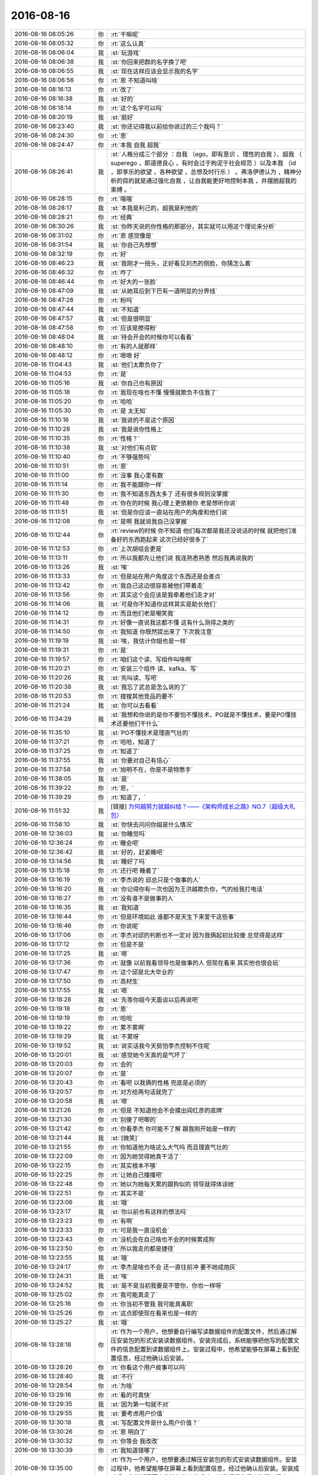 2016-08-16
-------------

.. list-table::
   :widths: 25, 1, 60

   * - 2016-08-16 08:05:26
     - 你
     - :rt:`干嘛呢`
   * - 2016-08-16 08:05:32
     - 你
     - :rt:`这么认真`
   * - 2016-08-16 08:06:04
     - 我
     - :st:`玩游戏`
   * - 2016-08-16 08:06:38
     - 我
     - :st:`你回来把群的名字换了吧`
   * - 2016-08-16 08:06:55
     - 我
     - :st:`现在这样应该会显示我的名字`
   * - 2016-08-16 08:06:56
     - 你
     - :rt:`恩 不知道叫啥`
   * - 2016-08-16 08:16:13
     - 你
     - :rt:`改了`
   * - 2016-08-16 08:16:38
     - 我
     - :st:`好的`
   * - 2016-08-16 08:18:14
     - 你
     - :rt:`这个名字可以吗`
   * - 2016-08-16 08:20:19
     - 我
     - :st:`挺好`
   * - 2016-08-16 08:23:40
     - 我
     - :st:`你还记得我以前给你说过的三个我吗？`
   * - 2016-08-16 08:24:30
     - 你
     - :rt:`恩`
   * - 2016-08-16 08:24:47
     - 你
     - :rt:`本我 自我 超我`
   * - 2016-08-16 08:26:41
     - 我
     - :st:`人格分成三个部分 ：自我 （ego，即有意识 、理性的自我 ）、超我 （ superego ，即道德良心 ，有时会过于拘泥于社会规范 ）以及本我 （id ，即享乐的欲望 ，各种欲望 ，总想及时行乐 ） 。弗洛伊德认为 ，精神分析的目的就是通过强化自我 ，让自我能更好地控制本我 ，并摆脱超我的束缚 。`
   * - 2016-08-16 08:28:15
     - 你
     - :rt:`哦哦`
   * - 2016-08-16 08:28:17
     - 我
     - :st:`本我是利己的，超我是利他的`
   * - 2016-08-16 08:28:21
     - 你
     - :rt:`经典`
   * - 2016-08-16 08:30:26
     - 我
     - :st:`你昨天说的你性格的那部分，其实就可以用这个理论来分析`
   * - 2016-08-16 08:31:02
     - 你
     - :rt:`恩 感觉像是`
   * - 2016-08-16 08:31:54
     - 我
     - :st:`你自己先想想`
   * - 2016-08-16 08:32:19
     - 你
     - :rt:`好`
   * - 2016-08-16 08:46:23
     - 我
     - :st:`我刚才一扭头，正好看见刘杰的侧脸，你猜怎么着`
   * - 2016-08-16 08:46:32
     - 你
     - :rt:`咋了`
   * - 2016-08-16 08:46:44
     - 你
     - :rt:`好大的一张脸`
   * - 2016-08-16 08:47:09
     - 我
     - :st:`从她耳后到下巴有一道明显的分界线`
   * - 2016-08-16 08:47:28
     - 你
     - :rt:`粉吗`
   * - 2016-08-16 08:47:44
     - 我
     - :st:`不知道`
   * - 2016-08-16 08:47:57
     - 我
     - :st:`但是很明显`
   * - 2016-08-16 08:47:58
     - 你
     - :rt:`应该是擦得粉`
   * - 2016-08-16 08:48:04
     - 我
     - :st:`待会开会的时候你可以看看`
   * - 2016-08-16 08:48:10
     - 你
     - :rt:`有的人就那样`
   * - 2016-08-16 08:48:12
     - 你
     - :rt:`嗯嗯 好`
   * - 2016-08-16 11:04:43
     - 我
     - :st:`他们太欺负你了`
   * - 2016-08-16 11:04:53
     - 你
     - :rt:`是`
   * - 2016-08-16 11:05:16
     - 我
     - :st:`你自己也有原因`
   * - 2016-08-16 11:05:18
     - 你
     - :rt:`我现在啥也不懂 慢慢就欺负不住我了`
   * - 2016-08-16 11:05:20
     - 你
     - :rt:`哈哈`
   * - 2016-08-16 11:05:30
     - 你
     - :rt:`是 太无知`
   * - 2016-08-16 11:10:16
     - 我
     - :st:`我说的不是这个原因`
   * - 2016-08-16 11:10:28
     - 我
     - :st:`我是说你性格上`
   * - 2016-08-16 11:10:35
     - 你
     - :rt:`性格？`
   * - 2016-08-16 11:10:38
     - 我
     - :st:`对他们有点软`
   * - 2016-08-16 11:10:40
     - 你
     - :rt:`不够强势吗`
   * - 2016-08-16 11:10:51
     - 你
     - :rt:`恩`
   * - 2016-08-16 11:11:00
     - 你
     - :rt:`没事 我心里有数`
   * - 2016-08-16 11:11:14
     - 你
     - :rt:`我不能跟你一样`
   * - 2016-08-16 11:11:30
     - 你
     - :rt:`我不知道东西太多了  还有很多规则没掌握`
   * - 2016-08-16 11:11:48
     - 你
     - :rt:`你在的时候 我心理上更依赖你 老是想听你说`
   * - 2016-08-16 11:11:51
     - 我
     - :st:`但是你应该一直站在用户的角度和他们说`
   * - 2016-08-16 11:12:08
     - 你
     - :rt:`是啊  我就说我自己没掌握`
   * - 2016-08-16 11:12:44
     - 你
     - :rt:`review的时候 你不知道 他们每次都是我还没说话的时候 就把他们准备好的东西跑起来 这次已经好很多了`
   * - 2016-08-16 11:12:53
     - 你
     - :rt:`上次胡组会更是`
   * - 2016-08-16 11:13:11
     - 你
     - :rt:`所以我都先让他们说 我连熟悉熟悉  然后我再说我的`
   * - 2016-08-16 11:13:26
     - 我
     - :st:`唉`
   * - 2016-08-16 11:13:33
     - 你
     - :rt:`但是站在用户角度这个东西还是会差点`
   * - 2016-08-16 11:13:42
     - 你
     - :rt:`我自己这边很容易被他们带着走`
   * - 2016-08-16 11:13:56
     - 你
     - :rt:`其实这个会应该是我牵着他们走才对`
   * - 2016-08-16 11:14:06
     - 我
     - :st:`可是你不知道你这样其实是助长他们`
   * - 2016-08-16 11:14:12
     - 你
     - :rt:`而且他们老是嘲笑我`
   * - 2016-08-16 11:14:31
     - 你
     - :rt:`好像一直说我这都不懂 这有什么测得之类的`
   * - 2016-08-16 11:14:50
     - 你
     - :rt:`我知道 你既然提出来了 下次我注意`
   * - 2016-08-16 11:19:19
     - 我
     - :st:`唉，我估计你姐也是一样`
   * - 2016-08-16 11:19:31
     - 你
     - :rt:`是`
   * - 2016-08-16 11:19:57
     - 你
     - :rt:`咱们这个读、写组件叫啥啊`
   * - 2016-08-16 11:20:21
     - 你
     - :rt:`安装三个组件 读、kafka、写`
   * - 2016-08-16 11:20:26
     - 我
     - :st:`先叫读、写吧`
   * - 2016-08-16 11:20:38
     - 我
     - :st:`我忘了武总是怎么说的了`
   * - 2016-08-16 11:20:53
     - 你
     - :rt:`搜搜其他竞品的要不`
   * - 2016-08-16 11:21:24
     - 我
     - :st:`你可以去看看`
   * - 2016-08-16 11:34:29
     - 我
     - :st:`我想和你说的是你不要怕不懂技术，PO就是不懂技术，要是PO懂技术还要他们干什么`
   * - 2016-08-16 11:35:10
     - 我
     - :st:`PO不懂技术是理直气壮的`
   * - 2016-08-16 11:37:21
     - 你
     - :rt:`哈哈，知道了`
   * - 2016-08-16 11:37:25
     - 你
     - :rt:`知道了`
   * - 2016-08-16 11:37:55
     - 我
     - :st:`你要对自己有信心`
   * - 2016-08-16 11:37:58
     - 你
     - :rt:`旭明不在，你是不是特憋手`
   * - 2016-08-16 11:38:05
     - 我
     - :st:`是`
   * - 2016-08-16 11:39:22
     - 你
     - :rt:`恩，`
   * - 2016-08-16 11:39:29
     - 你
     - :rt:`知道了，`
   * - 2016-08-16 11:51:32
     - 我
     - [链接] `为何越努力就越纠结？——《架构师成长之路》NO.7（超级大礼包） <http://mp.weixin.qq.com/s?__biz=MjM5NzAwNDI4Mg==&mid=2652191067&idx=1&sn=f1a66e976c727997e2b5f92ef5f5ac59&scene=0#rd>`_
   * - 2016-08-16 11:58:10
     - 我
     - :st:`你快去问问你姐是什么情况`
   * - 2016-08-16 12:36:03
     - 我
     - :st:`你睡觉吗`
   * - 2016-08-16 12:36:24
     - 你
     - :rt:`睡会吧`
   * - 2016-08-16 12:36:42
     - 我
     - :st:`好的，赶紧睡吧`
   * - 2016-08-16 13:14:56
     - 我
     - :st:`睡好了吗`
   * - 2016-08-16 13:15:18
     - 你
     - :rt:`还行吧 睡着了`
   * - 2016-08-16 13:16:19
     - 你
     - :rt:`李杰说的 邱总只是个做事的人`
   * - 2016-08-16 13:16:20
     - 我
     - :st:`你记得你有一次也因为王洪越欺负你，气的给我打电话`
   * - 2016-08-16 13:16:27
     - 你
     - :rt:`没有谁不是做事的人`
   * - 2016-08-16 13:16:35
     - 我
     - :st:`我知道`
   * - 2016-08-16 13:16:44
     - 你
     - :rt:`但是环境如此 谁都不是天生下来爱干这些事`
   * - 2016-08-16 13:16:46
     - 你
     - :rt:`你说呢`
   * - 2016-08-16 13:17:06
     - 你
     - :rt:`李杰对邱的判断也不一定对  因为我俩起初比较傻 总觉得是这样`
   * - 2016-08-16 13:17:12
     - 你
     - :rt:`但是不是`
   * - 2016-08-16 13:17:25
     - 我
     - :st:`嗯`
   * - 2016-08-16 13:17:36
     - 你
     - :rt:`就像 以前我看领导也是做事的人 但现在看来 其实他也很会玩`
   * - 2016-08-16 13:17:47
     - 你
     - :rt:`这个邱是北大毕业的`
   * - 2016-08-16 13:17:50
     - 你
     - :rt:`高材生`
   * - 2016-08-16 13:17:55
     - 我
     - :st:`嗯`
   * - 2016-08-16 13:18:28
     - 我
     - :st:`先等你姐今天面谈以后再说吧`
   * - 2016-08-16 13:19:18
     - 你
     - :rt:`恩`
   * - 2016-08-16 13:19:19
     - 你
     - :rt:`哈哈`
   * - 2016-08-16 13:19:22
     - 你
     - :rt:`累不累啊`
   * - 2016-08-16 13:19:29
     - 我
     - :st:`不累呀`
   * - 2016-08-16 13:19:52
     - 我
     - :st:`说实话我今天挺怕李杰控制不住呢`
   * - 2016-08-16 13:20:01
     - 我
     - :st:`感觉她今天真的是气坏了`
   * - 2016-08-16 13:20:03
     - 你
     - :rt:`会的`
   * - 2016-08-16 13:20:07
     - 你
     - :rt:`是`
   * - 2016-08-16 13:20:43
     - 你
     - :rt:`看吧 以我俩的性格 兜底是必须的`
   * - 2016-08-16 13:20:57
     - 你
     - :rt:`对方给两句话就兜了`
   * - 2016-08-16 13:20:58
     - 我
     - :st:`嗯`
   * - 2016-08-16 13:21:26
     - 你
     - :rt:`但是 不知道他会不会摸出阎红彦的底牌`
   * - 2016-08-16 13:21:30
     - 你
     - :rt:`别傻了吧唧的`
   * - 2016-08-16 13:21:42
     - 你
     - :rt:`你看李杰  你可能不了解 跟我刚开始是一样的`
   * - 2016-08-16 13:21:44
     - 我
     - :st:`[微笑]`
   * - 2016-08-16 13:21:55
     - 你
     - :rt:`你知道他为啥这么大气吗 而且理直气壮的`
   * - 2016-08-16 13:22:09
     - 你
     - :rt:`因为她觉得她真干活了`
   * - 2016-08-16 13:22:15
     - 你
     - :rt:`其实根本不够`
   * - 2016-08-16 13:22:25
     - 你
     - :rt:`让她自己撞撞吧`
   * - 2016-08-16 13:22:48
     - 你
     - :rt:`她以为她每天累的跟狗似的 领导就得体谅她`
   * - 2016-08-16 13:22:51
     - 你
     - :rt:`其实不是`
   * - 2016-08-16 13:23:06
     - 我
     - :st:`哦`
   * - 2016-08-16 13:23:17
     - 我
     - :st:`你以前也有这样的想法吗`
   * - 2016-08-16 13:23:23
     - 你
     - :rt:`有啊`
   * - 2016-08-16 13:23:33
     - 你
     - :rt:`可是我一直没机会`
   * - 2016-08-16 13:23:43
     - 你
     - :rt:`没机会在自己啥也不会的时候累成狗`
   * - 2016-08-16 13:23:50
     - 你
     - :rt:`所以我走的都是捷径`
   * - 2016-08-16 13:23:55
     - 我
     - :st:`哦`
   * - 2016-08-16 13:24:17
     - 你
     - :rt:`李杰是啥也不会 还一直往前冲 要不她成炮灰`
   * - 2016-08-16 13:24:31
     - 我
     - :st:`唉`
   * - 2016-08-16 13:24:52
     - 我
     - :st:`是不是当初我要是不管你，你也一样呀`
   * - 2016-08-16 13:25:02
     - 你
     - :rt:`我可能真走了`
   * - 2016-08-16 13:25:16
     - 你
     - :rt:`你当初不管我  我可能真离职`
   * - 2016-08-16 13:25:26
     - 你
     - :rt:`这点即使现在看来也是一样的`
   * - 2016-08-16 13:25:27
     - 我
     - :st:`哦`
   * - 2016-08-16 13:28:18
     - 你
     - :rt:`作为一个用户，他想要自行编写读数据组件的配置文件，然后通过解压安装包的形式安装读数据组件。安装完成后，系统能够把他写的配置文件的信息配置到读数据组件上。安装过程中，他希望能够在屏幕上看到配置信息，经过他确认后安装。`
   * - 2016-08-16 13:28:26
     - 你
     - :rt:`你看这个用户故事可以吗`
   * - 2016-08-16 13:28:40
     - 我
     - :st:`不行`
   * - 2016-08-16 13:28:54
     - 你
     - :rt:`为啥`
   * - 2016-08-16 13:29:16
     - 你
     - :rt:`看的可真快`
   * - 2016-08-16 13:29:35
     - 我
     - :st:`因为第一句就不对`
   * - 2016-08-16 13:29:55
     - 我
     - :st:`要考虑用户价值`
   * - 2016-08-16 13:30:18
     - 我
     - :st:`写配置文件是什么用户价值？`
   * - 2016-08-16 13:30:26
     - 你
     - :rt:`恩 明白了`
   * - 2016-08-16 13:30:32
     - 你
     - :rt:`你等会 我改改`
   * - 2016-08-16 13:30:39
     - 你
     - :rt:`我知道错哪了`
   * - 2016-08-16 13:35:00
     - 你
     - :rt:`作为一个用户，他想要通过解压安装包的形式安装读数据组件。安装过程中，他希望能够在屏幕上看到配置信息，经过他确认后安装。安装成功后，他希望屏幕上能够打印安装成功、读数据组件启动等提示信息。`
   * - 2016-08-16 13:35:03
     - 你
     - :rt:`这个呢`
   * - 2016-08-16 13:35:24
     - 我
     - :st:`这个不错`
   * - 2016-08-16 13:35:41
     - 你
     - :rt:`但是那个配置信息 怎么处置`
   * - 2016-08-16 13:36:11
     - 我
     - :st:`这个应该是未来的，不是这一期的`
   * - 2016-08-16 13:36:22
     - 你
     - :rt:`你看看这么写行吗`
   * - 2016-08-16 13:36:40
     - 你
     - :rt:`看的太快了`
   * - 2016-08-16 13:36:57
     - 你
     - :rt:`我看咱们监控工具安装过程就是这样的`
   * - 2016-08-16 13:37:12
     - 你
     - :rt:`会把配置信息打印在屏幕上  让用户确认`
   * - 2016-08-16 13:37:28
     - 你
     - :rt:`还有一些默认的 都是用户确认的`
   * - 2016-08-16 13:38:09
     - 我
     - :st:`你看看有没有对用户来说是需要特别关心的，如果有就明示出来`
   * - 2016-08-16 13:38:26
     - 你
     - :rt:`恩 好`
   * - 2016-08-16 13:38:49
     - 你
     - :rt:`你不觉得杨丽颖的短裤特别短吗`
   * - 2016-08-16 13:39:05
     - 我
     - :st:`是`
   * - 2016-08-16 13:39:12
     - 我
     - :st:`她好像比较喜欢`
   * - 2016-08-16 13:39:35
     - 我
     - :st:`从她到公司来的时候就经常这么穿`
   * - 2016-08-16 13:39:42
     - 你
     - :rt:`而且他不穿袜子`
   * - 2016-08-16 13:40:11
     - 我
     - :st:`你是说丝袜吗？`
   * - 2016-08-16 13:40:26
     - 你
     - :rt:`是`
   * - 2016-08-16 13:40:45
     - 我
     - :st:`没见他穿过`
   * - 2016-08-16 14:21:36
     - 我
     - :st:`你听我怎么说`
   * - 2016-08-16 14:22:39
     - 我
     - :st:`你就不看我`
   * - 2016-08-16 14:22:53
     - 我
     - :st:`[抓狂]`
   * - 2016-08-16 14:23:09
     - 我
     - :st:`你被他带沟里了`
   * - 2016-08-16 14:37:45
     - 你
     - :rt:`没事吧`
   * - 2016-08-16 14:38:30
     - 我
     - :st:`你没有必要和他们讨论管理模块`
   * - 2016-08-16 14:38:52
     - 我
     - :st:`不要和他们讨论技术`
   * - 2016-08-16 14:39:16
     - 我
     - :st:`技术是他们的地盘，你要在自己的地盘和他们打`
   * - 2016-08-16 14:52:12
     - 我
     - :st:`你越界了`
   * - 2016-08-16 14:52:19
     - 我
     - :st:`你在做设计`
   * - 2016-08-16 14:54:20
     - 你
     - :rt:`随便吧`
   * - 2016-08-16 14:54:26
     - 你
     - :rt:`他们想去`
   * - 2016-08-16 14:54:44
     - 你
     - :rt:`先打完再说`
   * - 2016-08-16 14:55:08
     - 我
     - :st:`你老是和他们讨论设计，他们当然看不起你了`
   * - 2016-08-16 14:55:34
     - 我
     - :st:`你要和他们讨论需求和用户`
   * - 2016-08-16 14:56:14
     - 你
     - :rt:`设计他们也说不过我`
   * - 2016-08-16 14:56:18
     - 你
     - :rt:`哈哈`
   * - 2016-08-16 14:56:26
     - 你
     - :rt:`没事`
   * - 2016-08-16 14:56:40
     - 我
     - :st:`不是的`
   * - 2016-08-16 14:56:56
     - 你
     - :rt:`我没事，我也没生气`
   * - 2016-08-16 14:57:01
     - 你
     - :rt:`装的`
   * - 2016-08-16 14:57:06
     - 我
     - :st:`只不过是他们糊涂`
   * - 2016-08-16 14:57:29
     - 我
     - :st:`否则肯定让你无话可说`
   * - 2016-08-16 14:57:43
     - 我
     - :st:`你知道我想起谁了吗`
   * - 2016-08-16 14:58:00
     - 你
     - :rt:`那管理模块也不可能写用户故事啊`
   * - 2016-08-16 14:59:22
     - 你
     - :rt:`你帮我说话根本不行，`
   * - 2016-08-16 15:00:31
     - 你
     - :rt:`你看刘杰一说，老范立马来劲了`
   * - 2016-08-16 15:00:39
     - 你
     - :rt:`就讨厌这样的`
   * - 2016-08-16 15:12:05
     - 你
     - :rt:`我有个scrum的群`
   * - 2016-08-16 15:12:20
     - 我
     - :st:`好`
   * - 2016-08-16 15:12:34
     - 我
     - :st:`我不要进去`
   * - 2016-08-16 15:12:52
     - 你
     - :rt:`我没说要拉你啊`
   * - 2016-08-16 15:13:04
     - 我
     - :st:`好`
   * - 2016-08-16 15:13:45
     - 我
     - :st:`待会等完事了我有好多话和你说`
   * - 2016-08-16 15:14:14
     - 你
     - :rt:`哦`
   * - 2016-08-16 15:41:21
     - 我
     - :st:`如果你姐和你一样的状态去和闫谈，恐怕要搞砸`
   * - 2016-08-16 16:01:02
     - 你
     - :rt:`唉，就这样，怎么办`
   * - 2016-08-16 16:01:19
     - 我
     - :st:`不知道`
   * - 2016-08-16 16:02:41
     - 你
     - :rt:`刘杰多能说`
   * - 2016-08-16 16:02:52
     - 我
     - :st:`是`
   * - 2016-08-16 16:03:07
     - 我
     - :st:`这次终于有机会说了`
   * - 2016-08-16 16:11:05
     - 你
     - :rt:`我是不是老说错话`
   * - 2016-08-16 16:11:19
     - 你
     - :rt:`估计讨厌我的人，会被我恶心死`
   * - 2016-08-16 16:11:41
     - 我
     - :st:`😄`
   * - 2016-08-16 17:01:29
     - 你
     - :rt:`头疼`
   * - 2016-08-16 17:01:33
     - 你
     - :rt:`你累不累`
   * - 2016-08-16 17:01:41
     - 我
     - :st:`不累`
   * - 2016-08-16 17:02:00
     - 我
     - :st:`你是不是冻着了`
   * - 2016-08-16 17:02:04
     - 你
     - :rt:`我是不是很蠢`
   * - 2016-08-16 17:02:17
     - 我
     - :st:`不是呀`
   * - 2016-08-16 17:03:46
     - 你
     - :rt:`你注意到马姐 老是跟领导他媳妇聊天了吗`
   * - 2016-08-16 17:03:53
     - 你
     - :rt:`我至少碰到过4次`
   * - 2016-08-16 17:06:57
     - 我
     - :st:`是，我看见了`
   * - 2016-08-16 17:37:23
     - 我
     - :st:`李杰是不是很忙`
   * - 2016-08-16 17:37:41
     - 你
     - :rt:`恩 他领导还没找他`
   * - 2016-08-16 17:37:54
     - 你
     - :rt:`你会不会特别在乎他 不在乎我了`
   * - 2016-08-16 17:38:22
     - 我
     - :st:`你说呢`
   * - 2016-08-16 17:38:30
     - 我
     - :st:`怎么可能`
   * - 2016-08-16 17:38:32
     - 你
     - :rt:`我不允许`
   * - 2016-08-16 17:39:00
     - 我
     - :st:`我发誓，绝不会的`
   * - 2016-08-16 17:43:21
     - 你
     - :rt:`恩 我相信你`
   * - 2016-08-16 17:43:53
     - 我
     - :st:`唉，你知道我有多心疼你吗`
   * - 2016-08-16 17:44:36
     - 你
     - :rt:`我知道你心疼我 但是你这把说的不知道指什么`
   * - 2016-08-16 17:44:57
     - 我
     - :st:`你怕我不在乎你呀`
   * - 2016-08-16 17:45:19
     - 你
     - :rt:`是啊 很怕`
   * - 2016-08-16 17:45:23
     - 我
     - :st:`你得受过多大的伤害呀`
   * - 2016-08-16 17:46:11
     - 你
     - :rt:`还好吧`
   * - 2016-08-16 17:47:23
     - 你
     - :rt:`你说我今天那个样子（很激动） 你会不会不喜欢`
   * - 2016-08-16 17:47:30
     - 我
     - :st:`放心吧，我不会不在乎你的`
   * - 2016-08-16 17:47:53
     - 我
     - :st:`不会，非常肯定`
   * - 2016-08-16 17:48:10
     - 你
     - :rt:`其实我心里一直很忐忑`
   * - 2016-08-16 17:48:23
     - 你
     - :rt:`我怕你会不喜欢我这个样子`
   * - 2016-08-16 17:48:32
     - 我
     - :st:`我只是担心你会吃亏`
   * - 2016-08-16 17:48:45
     - 你
     - :rt:`我也没有想过隐瞒你我的坏脾气`
   * - 2016-08-16 17:48:50
     - 你
     - :rt:`我就是这样子的`
   * - 2016-08-16 17:49:12
     - 你
     - :rt:`给你打电话的时候 也声嘶力竭的哭过`
   * - 2016-08-16 17:49:39
     - 我
     - :st:`嗯`
   * - 2016-08-16 17:56:32
     - 我
     - :st:`你知道的，我喜欢你是感性的。所以会喜欢你的一切，也会包容你的一切`
   * - 2016-08-16 17:56:45
     - 你
     - :rt:`真的吗`
   * - 2016-08-16 17:56:54
     - 我
     - :st:`当然啦`
   * - 2016-08-16 17:56:55
     - 你
     - :rt:`我何其幸运`
   * - 2016-08-16 17:57:02
     - 你
     - :rt:`真的 真的`
   * - 2016-08-16 17:57:07
     - 我
     - :st:`真的`
   * - 2016-08-16 17:57:44
     - 你
     - :rt:`你能感觉出我怕你不在乎了的那种不安全感吗`
   * - 2016-08-16 17:58:04
     - 我
     - :st:`能，所以才会心疼你`
   * - 2016-08-16 17:59:09
     - 你
     - :rt:`恩  你现在就像是我的镜子`
   * - 2016-08-16 18:00:06
     - 你
     - :rt:`总是帮我认识我自己`
   * - 2016-08-16 18:00:19
     - 我
     - :st:`哦，我只是镜子呀`
   * - 2016-08-16 18:00:26
     - 我
     - :st:`完了完了`
   * - 2016-08-16 18:00:40
     - 你
     - :rt:`你别扫兴嘛`
   * - 2016-08-16 18:00:43
     - 我
     - :st:`没有人会爱上镜子的[流泪]`
   * - 2016-08-16 18:00:53
     - 你
     - :rt:`你想让我爱上你啊`
   * - 2016-08-16 18:02:35
     - 你
     - :rt:`我一会就回家了`
   * - 2016-08-16 18:02:52
     - 我
     - :st:`至少存点幻想嘛`
   * - 2016-08-16 18:02:53
     - 你
     - :rt:`有点头疼`
   * - 2016-08-16 18:02:57
     - 你
     - :rt:`哈哈`
   * - 2016-08-16 18:02:59
     - 你
     - :rt:`好吧`
   * - 2016-08-16 18:03:08
     - 你
     - :rt:`我现在已经很爱你了`
   * - 2016-08-16 18:03:11
     - 我
     - :st:`早点回去，好好歇着`
   * - 2016-08-16 18:03:15
     - 你
     - :rt:`咱俩这样不好`
   * - 2016-08-16 18:03:16
     - 我
     - :st:`嗯`
   * - 2016-08-16 18:03:23
     - 我
     - :st:`怎么不好`
   * - 2016-08-16 18:03:35
     - 你
     - :rt:`表白啊`
   * - 2016-08-16 18:03:39
     - 我
     - :st:`😄`
   * - 2016-08-16 18:03:52
     - 我
     - :st:`快乐就好`
   * - 2016-08-16 18:04:01
     - 你
     - :rt:`嗯嗯 是`
   * - 2016-08-16 18:15:56
     - 你
     - :rt:`怎么了`
   * - 2016-08-16 18:16:21
     - 我
     - :st:`没事，楼下找事`
   * - 2016-08-16 18:19:43
     - 你
     - :rt:`怎么了`
   * - 2016-08-16 18:20:55
     - 我
     - :st:`还是刚才的事情`
   * - 2016-08-16 18:21:09
     - 我
     - :st:`楼下说1.9编译不过`
   * - 2016-08-16 18:21:10
     - 你
     - :rt:`田 找你吧`
   * - 2016-08-16 18:21:13
     - 我
     - :st:`是`
   * - 2016-08-16 18:21:14
     - 你
     - :rt:`没事吧`
   * - 2016-08-16 18:21:24
     - 我
     - :st:`正在处理`